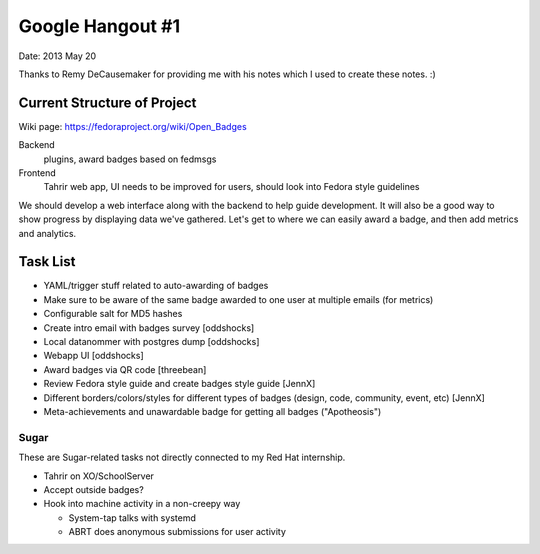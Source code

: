Google Hangout #1
=================

Date: 2013 May 20

Thanks to Remy DeCausemaker for providing me with his notes
which I used to create these notes. :)

Current Structure of Project
----------------------------

Wiki page: https://fedoraproject.org/wiki/Open_Badges

Backend
    plugins, award badges based on fedmsgs

Frontend
    Tahrir web app, UI needs to be improved for users, should
    look into Fedora style guidelines

We should develop a web interface along with the backend to help
guide development. It will also be a good way to show progress
by displaying data we've gathered. Let's get to where we can easily
award a badge, and then add metrics and analytics.

Task List
---------

-   YAML/trigger stuff related to auto-awarding of badges

-   Make sure to be aware of the same badge awarded to one user at
    multiple emails (for metrics)

-   Configurable salt for MD5 hashes

-   Create intro email with badges survey [oddshocks]

-   Local datanommer with postgres dump [oddshocks]

-   Webapp UI [oddshocks]

-   Award badges via QR code [threebean]

-   Review Fedora style guide and create badges style guide [JennX]

-   Different borders/colors/styles for different types of badges
    (design, code, community, event, etc) [JennX]

-   Meta-achievements and unawardable badge for getting all badges
    ("Apotheosis")

Sugar
#####

These are Sugar-related tasks not directly connected to my Red Hat
internship.

-   Tahrir on XO/SchoolServer

-   Accept outside badges?

-   Hook into machine activity in a non-creepy way

    -   System-tap talks with systemd

    -   ABRT does anonymous submissions for user activity
